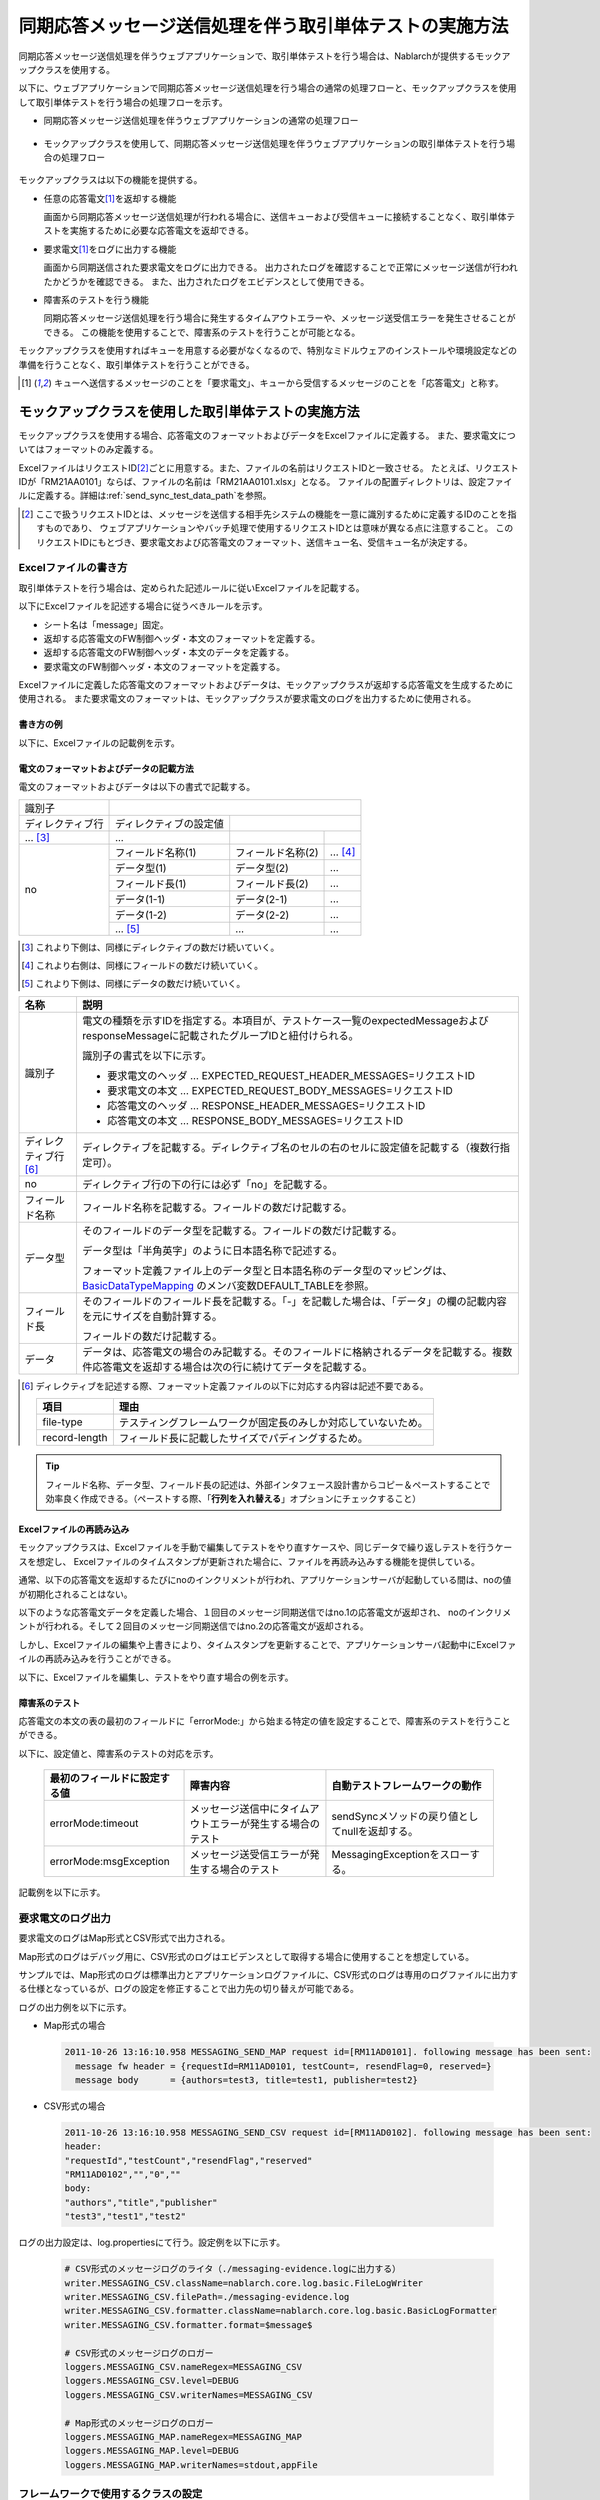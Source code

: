 .. _dealUnitTest_send_sync:

=============================================================
同期応答メッセージ送信処理を伴う取引単体テストの実施方法
=============================================================

同期応答メッセージ送信処理を伴うウェブアプリケーションで、取引単体テストを行う場合は、Nablarchが提供するモックアップクラスを使用する。

以下に、ウェブアプリケーションで同期応答メッセージ送信処理を行う場合の通常の処理フローと、モックアップクラスを使用して取引単体テストを行う場合の処理フローを示す。

* 同期応答メッセージ送信処理を伴うウェブアプリケーションの通常の処理フロー

 .. image:: ./_images/send_sync_online_base.png
    :scale: 70


* モックアップクラスを使用して、同期応答メッセージ送信処理を伴うウェブアプリケーションの取引単体テストを行う場合の処理フロー

 .. image:: ./_images/send_sync_online_mock.png
    :scale: 70



モックアップクラスは以下の機能を提供する。

* 任意の応答電文\ [#f1]_\ を返却する機能

  画面から同期応答メッセージ送信処理が行われる場合に、送信キューおよび受信キューに接続することなく、取引単体テストを実施するために必要な応答電文を返却できる。
  
* 要求電文\ [#f1]_\ をログに出力する機能

  画面から同期送信された要求電文をログに出力できる。
  出力されたログを確認することで正常にメッセージ送信が行われたかどうかを確認できる。
  また、出力されたログをエビデンスとして使用できる。

* 障害系のテストを行う機能

  同期応答メッセージ送信処理を行う場合に発生するタイムアウトエラーや、メッセージ送受信エラーを発生させることができる。
  この機能を使用することで、障害系のテストを行うことが可能となる。


モックアップクラスを使用すればキューを用意する必要がなくなるので、特別なミドルウェアのインストールや環境設定などの準備を行うことなく、取引単体テストを行うことができる。

.. [#f1] 
 キューへ送信するメッセージのことを「要求電文」、キューから受信するメッセージのことを「応答電文」と称す。

-------------------------------------------------------------------------------------
モックアップクラスを使用した取引単体テストの実施方法
-------------------------------------------------------------------------------------

モックアップクラスを使用する場合、応答電文のフォーマットおよびデータをExcelファイルに定義する。
また、要求電文についてはフォーマットのみ定義する。

ExcelファイルはリクエストID\ [#f2]_\ ごとに用意する。また、ファイルの名前はリクエストIDと一致させる。
たとえば、リクエストIDが「RM21AA0101」ならば、ファイルの名前は「RM21AA0101.xlsx」となる。
ファイルの配置ディレクトリは、設定ファイルに定義する。詳細は\ :ref:`send_sync_test_data_path`\を参照。
 
.. [#f2] 
 ここで扱うリクエストIDとは、メッセージを送信する相手先システムの機能を一意に識別するために定義するIDのことを指すものであり、
 ウェブアプリケーションやバッチ処理で使用するリクエストIDとは意味が異なる点に注意すること。
 このリクエストIDにもとづき、要求電文および応答電文のフォーマット、送信キュー名、受信キュー名が決定する。

 
~~~~~~~~~~~~~~~~~~~~~~~~~~~~~~~~~~~~~~~~~~~~~~~~~~~~~~~~~~~~~~~~~~~~~~~~~~~~~~~~~~~~~~~~~~~~~~~~~~~~~~~~~~~~~~~~~~~~~~~~
Excelファイルの書き方
~~~~~~~~~~~~~~~~~~~~~~~~~~~~~~~~~~~~~~~~~~~~~~~~~~~~~~~~~~~~~~~~~~~~~~~~~~~~~~~~~~~~~~~~~~~~~~~~~~~~~~~~~~~~~~~~~~~~~~~~

取引単体テストを行う場合は、定められた記述ルールに従いExcelファイルを記載する。

以下にExcelファイルを記述する場合に従うべきルールを示す。

* シート名は「message」固定。
* 返却する応答電文のFW制御ヘッダ・本文のフォーマットを定義する。
* 返却する応答電文のFW制御ヘッダ・本文のデータを定義する。
* 要求電文のFW制御ヘッダ・本文のフォーマットを定義する。

Excelファイルに定義した応答電文のフォーマットおよびデータは、モックアップクラスが返却する応答電文を生成するために使用される。
また要求電文のフォーマットは、モックアップクラスが要求電文のログを出力するために使用される。


書き方の例
~~~~~~~~~~~~~~~~~~~~~~~~

以下に、Excelファイルの記載例を示す。


.. image:: ./_images/send_sync_test_data.jpg
    :width: 100%

.. _send_sync_test_data_format:

電文のフォーマットおよびデータの記載方法
~~~~~~~~~~~~~~~~~~~~~~~~~~~~~~~~~~~~~~~~~~~~~~~~~~~~~~~~

電文のフォーマットおよびデータは以下の書式で記載する。


+---------------------+--------------------------+------------------+--------------+
|識別子               |                                                            |
+---------------------+--------------------------+------------------+--------------+
|ディレクティブ行     | ディレクティブの設定値   |                                 |
+---------------------+--------------------------+------------------+--------------+
|    ...  [#f3]_\     |    ...                   |                  |              |
+---------------------+--------------------------+------------------+--------------+
|no                   |フィールド名称(1)         |フィールド名称(2) |...  [#f4]_\  |
|                     +--------------------------+------------------+--------------+
|                     |データ型(1)               |データ型(2)       |...           |
|                     +--------------------------+------------------+--------------+
|                     |フィールド長(1)           |フィールド長(2)   |...           |
|                     +--------------------------+------------------+--------------+
|                     |データ(1-1)               |データ(2-1)       |...           |
|                     +--------------------------+------------------+--------------+
|                     |データ(1-2)               |データ(2-2)       |...           |
|                     +--------------------------+------------------+--------------+
|                     |... \ [#f5]_\             |...               |...           |
+---------------------+--------------------------+------------------+--------------+


.. [#f3] 
 これより下側は、同様にディレクティブの数だけ続いていく。
 
.. [#f4] 
 これより右側は、同様にフィールドの数だけ続いていく。

.. [#f5]
 これより下側は、同様にデータの数だけ続いていく。

\



========================== ===============================================================================================================================================================================================================================================================
名称                       説明
========================== ===============================================================================================================================================================================================================================================================
識別子                     電文の種類を示すIDを指定する。本項目が、テストケース一覧のexpectedMessageおよびresponseMessageに記載されたグループIDと紐付けられる。
                  
                           識別子の書式を以下に示す。
                  
                           * 要求電文のヘッダ … EXPECTED_REQUEST_HEADER_MESSAGES=リクエストID
                           * 要求電文の本文 … EXPECTED_REQUEST_BODY_MESSAGES=リクエストID
                           * 応答電文のヘッダ … RESPONSE_HEADER_MESSAGES=リクエストID
                           * 応答電文の本文 … RESPONSE_BODY_MESSAGES=リクエストID
ディレクティブ行 \ [#f6]_\   ディレクティブを記載する。ディレクティブ名のセルの右のセルに設定値を記載する（複数行指定可）。
no                         ディレクティブ行の下の行には必ず「no」を記載する。
フィールド名称             フィールド名称を記載する。フィールドの数だけ記載する。
データ型                   そのフィールドのデータ型を記載する。フィールドの数だけ記載する。

                           データ型は「半角英字」のように日本語名称で記述する。

                           フォーマット定義ファイル上のデータ型と日本語名称のデータ型のマッピングは、 `BasicDataTypeMapping <https://github.com/nablarch/nablarch-testing/blob/master/src/main/java/nablarch/test/core/file/BasicDataTypeMapping.java>`_ のメンバ変数DEFAULT_TABLEを参照。
フィールド長               そのフィールドのフィールド長を記載する。「-」を記載した場合は、「データ」の欄の記載内容を元にサイズを自動計算する。
                  
                           フィールドの数だけ記載する。
データ                     データは、応答電文の場合のみ記載する。そのフィールドに格納されるデータを記載する。複数件応答電文を返却する場合は次の行に続けてデータを記載する。
========================== ===============================================================================================================================================================================================================================================================

.. [#f6]
 ディレクティブを記述する際、フォーマット定義ファイルの以下に対応する内容は記述不要である。

 ============== ==============================================================
 項目           理由
 ============== ==============================================================
 file-type      テスティングフレームワークが固定長のみしか対応していないため。
 record-length  フィールド長に記載したサイズでパディングするため。
 ============== ==============================================================


.. tip::
 フィールド名称、データ型、フィールド長の記述は、外部インタフェース設計書からコピー＆ペーストすることで効率良く作成できる。\
 （ペーストする際、「\ **行列を入れ替える**\ 」オプションにチェックすること）


Excelファイルの再読み込み
~~~~~~~~~~~~~~~~~~~~~~~~~~~~~~~~~~~~~~~~~~~~~~~~~~~~~~~~~~~~~~~~~~~~~~~

モックアップクラスは、Excelファイルを手動で編集してテストをやり直すケースや、同じデータで繰り返しテストを行うケースを想定し、
Excelファイルのタイムスタンプが更新された場合に、ファイルを再読み込みする機能を提供している。

通常、以下の応答電文を返却するたびにnoのインクリメントが行われ、アプリケーションサーバが起動している間は、noの値が初期化されることはない。

以下のような応答電文データを定義した場合、１回目のメッセージ同期送信ではno.1の応答電文が返却され、
noのインクリメントが行われる。そして２回目のメッセージ同期送信ではno.2の応答電文が返却される。

.. image:: ./_images/send_sync_test_data_no.png
    :scale: 90

しかし、Excelファイルの編集や上書きにより、タイムスタンプを更新することで、アプリケーションサーバ起動中にExcelファイルの再読み込みを行うことができる。

以下に、Excelファイルを編集し、テストをやり直す場合の例を示す。

.. image:: ./_images/send_sync_response_count_change.png
    :scale: 70


.. _`send_sync_response_count_change.png`:



障害系のテスト
~~~~~~~~~~~~~~~~~~~~~~~~~~~~~~~~~~~~~~~~~~~~~~~~~~~~~~~~~~~~~~

応答電文の本文の表の最初のフィールドに「errorMode:」から始まる特定の値を設定することで、障害系のテストを行うことができる。

以下に、設定値と、障害系のテストの対応を示す。

 +-----------------------------------+-------------------------------------------------------------+------------------------------------------------+
 | 最初のフィールドに設定する値      | 障害内容                                                    |  自動テストフレームワークの動作                |
 +===================================+=============================================================+================================================+
 |  errorMode:timeout                | メッセージ送信中にタイムアウトエラーが発生する場合のテスト  |  sendSyncメソッドの戻り値としてnullを返却する。|
 +-----------------------------------+-------------------------------------------------------------+------------------------------------------------+
 |  errorMode:msgException           | メッセージ送受信エラーが発生する場合のテスト                |  MessagingExceptionをスローする。              |
 +-----------------------------------+-------------------------------------------------------------+------------------------------------------------+
 
 
記載例を以下に示す。


 .. image:: ./_images/send_sync_test_data_error.png


~~~~~~~~~~~~~~~~~~~~~~~~~~~~~~~~~~~~~~~~~~~~~~~~~~~~~~~~~~~~~~
要求電文のログ出力
~~~~~~~~~~~~~~~~~~~~~~~~~~~~~~~~~~~~~~~~~~~~~~~~~~~~~~~~~~~~~~

要求電文のログはMap形式とCSV形式で出力される。

Map形式のログはデバッグ用に、CSV形式のログはエビデンスとして取得する場合に使用することを想定している。

サンプルでは、Map形式のログは標準出力とアプリケーションログファイルに、CSV形式のログは専用のログファイルに出力する仕様となっているが、ログの設定を修正することで出力先の切り替えが可能である。
    
ログの出力例を以下に示す。

* Map形式の場合

 .. code-block:: bash
  
  2011-10-26 13:16:10.958 MESSAGING_SEND_MAP request id=[RM11AD0101]. following message has been sent: 
    message fw header = {requestId=RM11AD0101, testCount=, resendFlag=0, reserved=}
    message body      = {authors=test3, title=test1, publisher=test2}

* CSV形式の場合

 .. code-block:: bash
  
  2011-10-26 13:16:10.958 MESSAGING_SEND_CSV request id=[RM11AD0102]. following message has been sent: 
  header: 
  "requestId","testCount","resendFlag","reserved"
  "RM11AD0102","","0",""
  body: 
  "authors","title","publisher"
  "test3","test1","test2"


ログの出力設定は、log.propertiesにて行う。設定例を以下に示す。

 .. code-block:: bash
  
  # CSV形式のメッセージログのライタ（./messaging-evidence.logに出力する）
  writer.MESSAGING_CSV.className=nablarch.core.log.basic.FileLogWriter
  writer.MESSAGING_CSV.filePath=./messaging-evidence.log
  writer.MESSAGING_CSV.formatter.className=nablarch.core.log.basic.BasicLogFormatter
  writer.MESSAGING_CSV.formatter.format=$message$

  # CSV形式のメッセージログのロガー
  loggers.MESSAGING_CSV.nameRegex=MESSAGING_CSV
  loggers.MESSAGING_CSV.level=DEBUG
  loggers.MESSAGING_CSV.writerNames=MESSAGING_CSV

  # Map形式のメッセージログのロガー
  loggers.MESSAGING_MAP.nameRegex=MESSAGING_MAP
  loggers.MESSAGING_MAP.level=DEBUG
  loggers.MESSAGING_MAP.writerNames=stdout,appFile




~~~~~~~~~~~~~~~~~~~~~~~~~~~~~~~~~~~~~~~~~~~~~~~~~~~~~~~~~~~~~~
フレームワークで使用するクラスの設定
~~~~~~~~~~~~~~~~~~~~~~~~~~~~~~~~~~~~~~~~~~~~~~~~~~~~~~~~~~~~~~

これらの設定は取引単体テストでのみ必要な設定である。そのため、テスト用のプロファイルにこれらを設定する。
環境ごとにコンポーネントを切り替える方法については :ref:`how_to_change_componet_define` 参照。

通常、これらの設定はアーキテクトが行うものでありアプリケーションプログラマが設定する必要はない。

モックアップクラスの設定
~~~~~~~~~~~~~~~~~~~~~~~~~~~~~~~~~~~~~~~~

コンポーネント設定ファイルに、取引単体テストで使用するモックアップクラスを設定する。

 .. code-block:: xml
  
      <!-- モックのメッセージングプロバイダ -->
      <component name="messagingProvider"
                 class="nablarch.test.core.messaging.MockMessagingProvider">
      </component>


.. _send_sync_test_data_path:

Excelファイルの配置場所の設定
~~~~~~~~~~~~~~~~~~~~~~~~~~~~~~~~~~~~~~~~~~~~~~~~~~~~~~~~~~~~~~~~~~~~~~~~~~~~~~

コンポーネント設定ファイルで、Excelファイルの配置場所のパスを設定する。

 .. code-block:: xml
  
    <component name="filePathSetting"
             class="nablarch.core.util.FilePathSetting" autowireType="None">
       <property name="basePathSettings">
         <map>
           <!-- Excelファイルの配置場所のパスを指定する -->
           <entry key="sendSyncTestData" value="file:///C:/nablarch/workspace/Nablarch_sample/test/message" />
           <entry key="format" value="classpath:web/format" /> 
         </map>
       </property>
       <property name="fileExtensions">
         <map>
           <!-- Excelファイルの拡張子（xlsx）を定義する-->
           <entry key="sendSyncTestData" value="xlsx" />
           <entry key="format" value="fmt" />
         </map>
       </property>
    </component>

以下に、Excelファイルの配置イメージを示す。

 .. image:: ./_images/send_sync_test_data_structure.png

.. tip::

 配置ディレクトリのパスは、クラスパス（classpath:）ではなく、ファイルシステムのパス（file:）で指定することを推奨する。
 ファイルシステムのパスを指定することで、サーバ起動中に直接Excelファイルの内容を編集し、テストすることが可能となる。


テストデータ解析クラスの設定
~~~~~~~~~~~~~~~~~~~~~~~~~~~~
コンポーネント設定ファイルに、取引単体テストで使用するテストデータ解析クラスを設定する。

 .. code-block:: xml
 
   <!-- TestDataParser -->
  <component name="messagingTestDataParser" class="nablarch.test.core.reader.BasicTestDataParser">
    <property name="testDataReader">
      <component name="xlsReaderForPoi" class="nablarch.test.core.reader.PoiXlsReader"/>
    </property>
    <property name="interpreters" ref="messagingTestInterpreters" />
  </component>
   <!-- テストデータ記法の解釈を行うクラス群  -->
  <list name="messagingTestInterpreters">
    <component class="nablarch.test.core.util.interpreter.NullInterpreter"/>
    <component class="nablarch.test.core.util.interpreter.QuotationTrimmer"/>
    <component class="nablarch.test.core.util.interpreter.CompositeInterpreter">
      <property name="interpreters">
        <list>
          <component class="nablarch.test.core.util.interpreter.BasicJapaneseCharacterInterpreter"/>
        </list>
      </property>
    </component>
  </list>



必要な単体テストライブラリをpom.xmlへの追加
~~~~~~~~~~~~~~~~~~~~~~~~~~~~~~~~~~~~~~~~~~~~
以下のdependencyをpom.xmlへ追加する

 .. code-block:: xml
 
        <dependency>
          <groupId>com.nablarch.framework</groupId>
          <artifactId>nablarch-testing</artifactId>
          <exclusions>
            <exclusion>
              <groupId>org.mortbay.jetty</groupId>
              <artifactId>*</artifactId>
            </exclusion>
            <exclusion>
              <groupId>com.google.code.findbugs</groupId>
              <artifactId>*</artifactId>
            </exclusion>
          </exclusions>
        </dependency>
